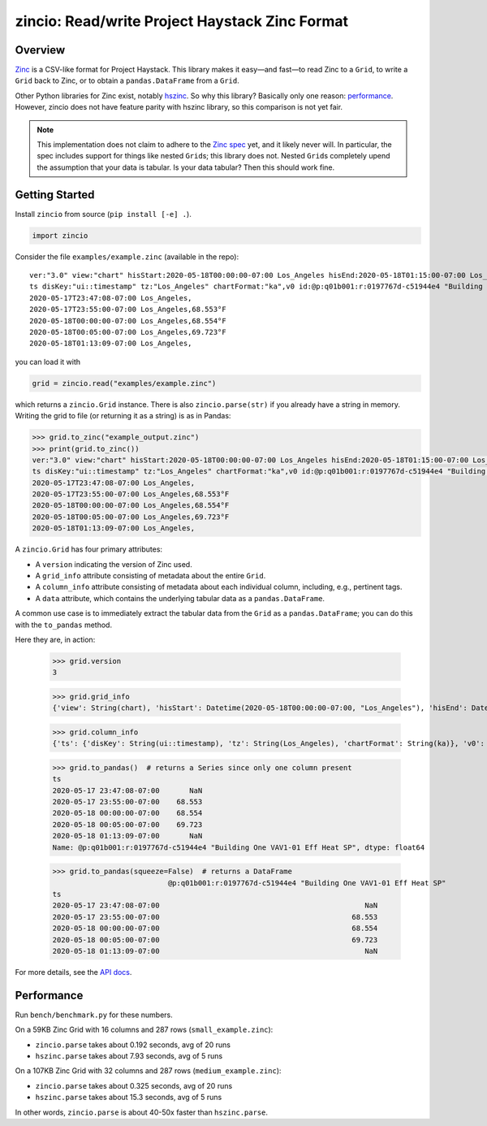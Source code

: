 ===============================================
zincio: Read/write Project Haystack Zinc Format
===============================================

Overview
========

`Zinc <https://project-haystack.org/doc/Zinc>`_ is a CSV-like format for
Project Haystack. This library makes it easy—and fast—to read Zinc to a
``Grid``, to write a ``Grid`` back to Zinc, or to obtain a
``pandas.DataFrame`` from a ``Grid``.

Other Python libraries for Zinc exist, notably `hszinc
<https://github.com/widesky/hszinc>`_. So why this library? Basically only one
reason: `performance`_. However, zincio does not have feature parity with
hszinc library, so this comparison is not yet fair.

.. note::

   This implementation does not claim to adhere to the `Zinc spec
   <https://project-haystack.org/doc/Zinc>`_ yet, and it likely never will. In
   particular, the spec includes support for things like nested ``Grid``\ s;
   this library does not. Nested ``Grid``\ s completely upend the assumption
   that your data is tabular. Is your data tabular? Then this should work
   fine.


Getting Started
===============

Install ``zincio`` from source (``pip install [-e] .``).

.. code:: python

  import zincio

Consider the file ``examples/example.zinc`` (available in the repo)::

  ver:"3.0" view:"chart" hisStart:2020-05-18T00:00:00-07:00 Los_Angeles hisEnd:2020-05-18T01:15:00-07:00 Los_Angeles hisLimit:10000 dis:"Mon 18-May-2020"
  ts disKey:"ui::timestamp" tz:"Los_Angeles" chartFormat:"ka",v0 id:@p:q01b001:r:0197767d-c51944e4 "Building One VAV1-01 Eff Heat SP" navName:"Eff Heat SP" point his siteRef:@p:q01b001:r:8fc116f8-72c5320c "Building One" equipRef:@p:q01b001:r:b78a8dcc-828caa1b "Building One VAV1-01" curVal:65.972°F curStatus:"ok" kind:"Number" unit:"°F" tz:"Los_Angeles" sp temp cur haystackPoint air effective heating
  2020-05-17T23:47:08-07:00 Los_Angeles,
  2020-05-17T23:55:00-07:00 Los_Angeles,68.553°F
  2020-05-18T00:00:00-07:00 Los_Angeles,68.554°F
  2020-05-18T00:05:00-07:00 Los_Angeles,69.723°F
  2020-05-18T01:13:09-07:00 Los_Angeles,

you can load it with

.. code:: python

  grid = zincio.read("examples/example.zinc")

which returns a ``zincio.Grid`` instance. There is also ``zincio.parse(str)``
if you already have a string in memory. Writing the grid to file (or returning
it as a string) is as in Pandas:

.. code:: python

  >>> grid.to_zinc("example_output.zinc")
  >>> print(grid.to_zinc())
  ver:"3.0" view:"chart" hisStart:2020-05-18T00:00:00-07:00 Los_Angeles hisEnd:2020-05-18T01:15:00-07:00 Los_Angeles hisLimit:10000 dis:"Mon 18-May-2020"
  ts disKey:"ui::timestamp" tz:"Los_Angeles" chartFormat:"ka",v0 id:@p:q01b001:r:0197767d-c51944e4 "Building One VAV1-01 Eff Heat SP" navName:"Eff Heat SP" point his siteRef:@p:q01b001:r:8fc116f8-72c5320c "Building One" equipRef:@p:q01b001:r:b78a8dcc-828caa1b "Building One VAV1-01" curVal:65.972°F curStatus:"ok" kind:"Number" unit:"°F" tz:"Los_Angeles" sp temp cur haystackPoint air effective heating
  2020-05-17T23:47:08-07:00 Los_Angeles,
  2020-05-17T23:55:00-07:00 Los_Angeles,68.553°F
  2020-05-18T00:00:00-07:00 Los_Angeles,68.554°F
  2020-05-18T00:05:00-07:00 Los_Angeles,69.723°F
  2020-05-18T01:13:09-07:00 Los_Angeles,


A ``zincio.Grid`` has four primary attributes:

* A ``version`` indicating the version of Zinc used.
* A ``grid_info`` attribute consisting of metadata about the entire ``Grid``.
* A ``column_info`` attribute consisting of metadata about each individual
  column, including, e.g., pertinent tags.
* A ``data`` attribute, which contains the underlying tabular data as a
  ``pandas.DataFrame``.

A common use case is to immediately extract the tabular data from the ``Grid``
as a ``pandas.DataFrame``; you can do this with the ``to_pandas`` method.

Here they are, in action:

  >>> grid.version
  3

  >>> grid.grid_info
  {'view': String(chart), 'hisStart': Datetime(2020-05-18T00:00:00-07:00, "Los_Angeles"), 'hisEnd': Datetime(2020-05-18T01:15:00-07:00, "Los_Angeles"), 'hisLimit': Number(10000.0, "None"), 'dis': String(Mon 18-May-2020)}

  >>> grid.column_info
  {'ts': {'disKey': String(ui::timestamp), 'tz': String(Los_Angeles), 'chartFormat': String(ka)}, 'v0': {'id': Ref(p:q01b001:r:0197767d-c51944e4, "Building One VAV1-01 Eff Heat SP"), 'navName': String(Eff Heat SP), 'point': Marker, 'his': Marker, 'siteRef': Ref(p:q01b001:r:8fc116f8-72c5320c, "Building One"), 'equipRef': Ref(p:q01b001:r:b78a8dcc-828caa1b, "Building One VAV1-01"), 'curVal': Number(65.972, "°F"), 'curStatus': String(ok), 'kind': String(Number), 'unit': String(°F), 'tz': String(Los_Angeles), 'sp': Marker, 'temp': Marker, 'cur': Marker, 'haystackPoint': Marker, 'air': Marker, 'effective': Marker, 'heating': Marker}}

  >>> grid.to_pandas()  # returns a Series since only one column present
  ts
  2020-05-17 23:47:08-07:00       NaN
  2020-05-17 23:55:00-07:00    68.553
  2020-05-18 00:00:00-07:00    68.554
  2020-05-18 00:05:00-07:00    69.723
  2020-05-18 01:13:09-07:00       NaN
  Name: @p:q01b001:r:0197767d-c51944e4 "Building One VAV1-01 Eff Heat SP", dtype: float64

  >>> grid.to_pandas(squeeze=False)  # returns a DataFrame
                             @p:q01b001:r:0197767d-c51944e4 "Building One VAV1-01 Eff Heat SP"
  ts
  2020-05-17 23:47:08-07:00                                                NaN
  2020-05-17 23:55:00-07:00                                             68.553
  2020-05-18 00:00:00-07:00                                             68.554
  2020-05-18 00:05:00-07:00                                             69.723
  2020-05-18 01:13:09-07:00                                                NaN

For more details, see the `API docs <api.html>`_.

Performance
===========

Run ``bench/benchmark.py`` for these numbers.

On a 59KB Zinc Grid with 16 columns and 287 rows (``small_example.zinc``):

* ``zincio.parse`` takes about 0.192 seconds, avg of 20 runs
* ``hszinc.parse`` takes about 7.93 seconds, avg of 5 runs

On a 107KB Zinc Grid with 32 columns and 287 rows (``medium_example.zinc``):

* ``zincio.parse`` takes about 0.325 seconds, avg of 20 runs
* ``hszinc.parse`` takes about 15.3 seconds, avg of 5 runs

In other words, ``zincio.parse`` is about 40-50x faster than
``hszinc.parse``.
